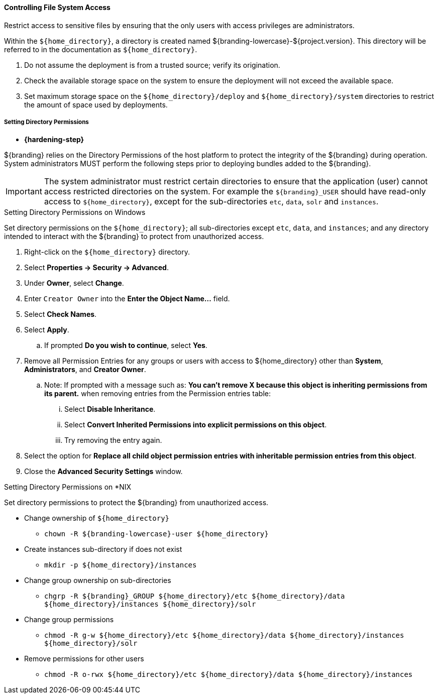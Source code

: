 :title: Controlling File System Access
:type: installing
:status: published
:summary: Restrict access to sensitive files.
:project: ${branding}
:order: 01

==== Controlling File System Access

Restrict access to sensitive files by ensuring that the only users with access privileges are administrators.

Within the `${home_directory}`, a directory is created named ${branding-lowercase}-${project.version}.
This directory will be referred to in the documentation as `${home_directory}`.

. Do not assume the deployment is from a trusted source; verify its origination.
. Check the available storage space on the system to ensure the deployment will not exceed the available space.
. Set maximum storage space on the `${home_directory}/deploy` and `${home_directory}/system` directories to restrict the amount of space used by deployments.

===== Setting Directory Permissions

* *{hardening-step}*

${branding} relies on the Directory Permissions of the host platform to protect the integrity of the ${branding} during operation.
System administrators MUST perform the following steps prior to deploying bundles added to the ${branding}.

[IMPORTANT]
====
The system administrator must restrict certain directories to ensure that the application (user) cannot access restricted directories on the system.
For example the `${branding}_USER` should have read-only access to `${home_directory}`, except for the sub-directories `etc`, `data`, `solr` and `instances`.
====

.Setting Directory Permissions on Windows
****
Set directory permissions on the `${home_directory}`; all sub-directories except `etc`, `data`, and `instances`; and any directory intended to interact with the ${branding} to protect from unauthorized access.

. Right-click on the `${home_directory}` directory.
. Select *Properties -> Security -> Advanced*.
. Under *Owner*, select *Change*.
. Enter `Creator Owner` into the *Enter the Object Name...* field.
. Select *Check Names*.
. Select *Apply*.
.. If prompted *Do you wish to continue*, select *Yes*.
. Remove all Permission Entries for any groups or users with access to ${home_directory} other than *System*, *Administrators*, and *Creator Owner*.
.. Note: If prompted with a message such as: *You can’t remove X because this object is inheriting permissions from its parent.* when removing entries from the Permission entries table:
... Select *Disable Inheritance*.
... Select *Convert Inherited Permissions into explicit permissions on this object*.
... Try removing the entry again.
. Select the option for *Replace all child object permission entries with inheritable permission entries from this object*.
. Close the *Advanced Security Settings* window.

****

.Setting Directory Permissions on *NIX
****
Set directory permissions to protect the ${branding} from unauthorized access.

* Change ownership of `${home_directory}`
** `chown -R ${branding-lowercase}-user ${home_directory}`
* Create instances sub-directory if does not exist
** `mkdir -p ${home_directory}/instances`
* Change group ownership on sub-directories
** `chgrp -R ${branding}_GROUP ${home_directory}/etc ${home_directory}/data ${home_directory}/instances ${home_directory}/solr`
* Change group permissions
** `chmod -R g-w ${home_directory}/etc ${home_directory}/data ${home_directory}/instances ${home_directory}/solr`
* Remove permissions for other users
** `chmod -R o-rwx ${home_directory}/etc ${home_directory}/data ${home_directory}/instances`
****

